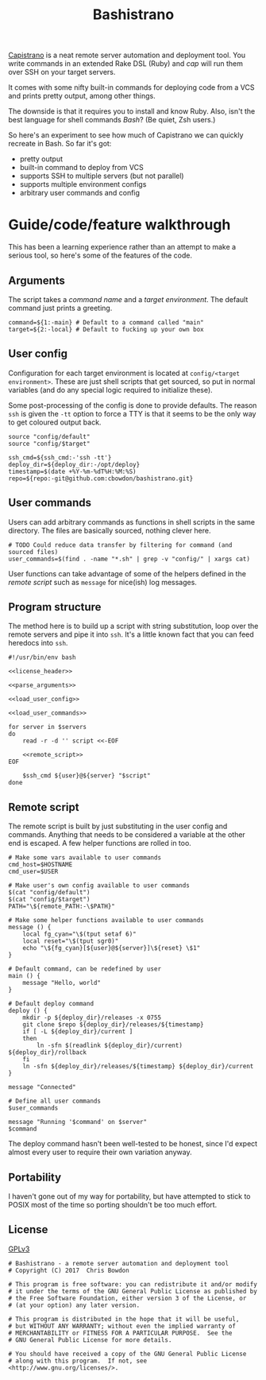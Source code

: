 #+TITLE: Bashistrano
#+DESCRIPTION: A poor man's Capistrano, in 100 lines of Bash

[[http://capistranorb.com][Capistrano]] is a neat remote server automation and deployment tool. You write commands in an extended Rake DSL (Ruby) and /cap/ will run them over SSH on your target servers. 

It comes with some nifty built-in commands for deploying code from a VCS and prints pretty output, among other things.

The downside is that it requires you to install and know Ruby. Also, isn't the best language for shell commands /Bash/? (Be quiet, Zsh users.)

So here's an experiment to see how much of Capistrano we can quickly recreate in Bash. So far it's got:

- pretty output
- built-in command to deploy from VCS
- supports SSH to multiple servers (but not parallel)
- supports multiple environment configs
- arbitrary user commands and config

* Guide/code/feature walkthrough
This has been a learning experience rather than an attempt to make a serious tool, so here's some of the features of the code.

** Arguments
The script takes a /command name/ and a /target environment/. The default command just prints a greeting.

#+NAME: parse_arguments
#+BEGIN_SRC shell
  command=${1:-main} # Default to a command called "main"
  target=${2:-local} # Default to fucking up your own box
#+END_SRC

** User config
Configuration for each target environment is located at =config/<target environment>=. These are just shell scripts that get sourced, so put in normal variables (and do any special logic required to initialize these).

Some post-processing of the config is done to provide defaults. The reason =ssh= is given the =-tt= option to force a TTY is that it seems to be the only way to get coloured output back.

#+NAME: load_user_config
#+BEGIN_SRC shell
  source "config/default"
  source "config/$target"

  ssh_cmd=${ssh_cmd:-'ssh -tt'}
  deploy_dir=${deploy_dir:-/opt/deploy}
  timestamp=$(date +%Y-%m-%dT%H:%M:%S)
  repo=${repo:-git@github.com:cbowdon/bashistrano.git}
#+END_SRC

** User commands
Users can add arbitrary commands as functions in shell scripts in the same directory. The files are basically sourced, nothing clever here.

#+NAME: load_user_commands
#+BEGIN_SRC shell
  # TODO Could reduce data transfer by filtering for command (and sourced files)
  user_commands=$(find . -name "*.sh" | grep -v "config/" | xargs cat)
#+END_SRC

User functions can take advantage of some of the helpers defined in the [[Remote script][remote script]] such as =message= for nice(ish) log messages.

** Program structure
The method here is to build up a script with string substitution, loop over the remote servers and pipe it into =ssh=. It's a little known fact that you can feed heredocs into =ssh=.

#+NAME: overview
#+BEGIN_SRC shell :tangle bashistrano :noweb yes :padline no
  #!/usr/bin/env bash

  <<license_header>>

  <<parse_arguments>>

  <<load_user_config>>

  <<load_user_commands>>

  for server in $servers
  do
      read -r -d '' script <<-EOF

      <<remote_script>>
  EOF

      $ssh_cmd ${user}@${server} "$script"
  done
#+END_SRC

** Remote script
The remote script is built by just substituting in the user config and commands. Anything that needs to be considered a variable at the other end is escaped. A few helper functions are rolled in too.

#+NAME: remote_script
#+BEGIN_SRC shell
  # Make some vars available to user commands
  cmd_host=$HOSTNAME
  cmd_user=$USER

  # Make user's own config available to user commands
  $(cat "config/default")
  $(cat "config/$target")
  PATH="\${remote_PATH:-\$PATH}"

  # Make some helper functions available to user commands
  message () {
      local fg_cyan="\$(tput setaf 6)"
      local reset="\$(tput sgr0)"
      echo "\${fg_cyan}[${user}@${server}]\${reset} \$1"
  }

  # Default command, can be redefined by user
  main () {
      message "Hello, world"
  }

  # Default deploy command
  deploy () {
      mkdir -p ${deploy_dir}/releases -x 0755
      git clone $repo ${deploy_dir}/releases/${timestamp}
      if [ -L ${deploy_dir}/current ]
      then
          ln -sfn $(readlink ${deploy_dir}/current) ${deploy_dir}/rollback
      fi
      ln -sfn ${deploy_dir}/releases/${timestamp} ${deploy_dir}/current
  }

  message "Connected"

  # Define all user commands
  $user_commands

  message "Running '$command' on $server"
  $command
#+END_SRC

The deploy command hasn't been well-tested to be honest, since I'd expect almost every user to require their own variation anyway.

** Portability
I haven't gone out of my way for portability, but have attempted to stick to POSIX most of the time so porting shouldn't be too much effort.

** License 
[[file:LICENSE][GPLv3]]

#+NAME: license_header
#+BEGIN_SRC shell
  # Bashistrano - a remote server automation and deployment tool
  # Copyright (C) 2017  Chris Bowdon

  # This program is free software: you can redistribute it and/or modify
  # it under the terms of the GNU General Public License as published by
  # the Free Software Foundation, either version 3 of the License, or
  # (at your option) any later version.

  # This program is distributed in the hope that it will be useful,
  # but WITHOUT ANY WARRANTY; without even the implied warranty of
  # MERCHANTABILITY or FITNESS FOR A PARTICULAR PURPOSE.  See the
  # GNU General Public License for more details.

  # You should have received a copy of the GNU General Public License
  # along with this program.  If not, see <http://www.gnu.org/licenses/>.
#+END_SRC
